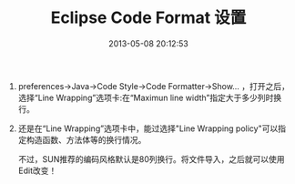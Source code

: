 # -*- mode: Org; org-download-image-dir: "../images"; -*-
#+TITLE: Eclipse Code Format 设置
#+DATE: 2013-05-08 20:12:53 
#+TAGS: 
#+CATEGORY: 
#+LINK: 
#+DESCRIPTION: 
#+LAYOUT : post



1. preferences->Java->Code Style->Code Formatter->Show... ，打开之后，选择“Line Wrapping”选项卡:在“Maximun line width”指定大于多少列时换行。

2. 还是在“Line Wrapping”选项卡中，能过选择"Line Wrapping policy"可以指定构造函数、方法体等的换行情况。

   不过，SUN推荐的编码风格默认是80列换行。将文件导入，之后就可以使用Edit改变！
